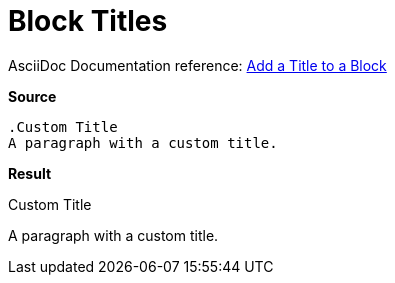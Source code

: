 // SYNTAX TEST "Packages/Asciidoctor/Syntaxes/Asciidoctor.sublime-syntax"
= Block Titles

AsciiDoc Documentation reference:
https://docs.asciidoctor.org/asciidoc/latest/blocks/add-title/[Add a Title to a Block^]

[.big.red]*Source*

[source,asciidoc]
......................................
.Custom Title
A paragraph with a custom title.
......................................


[.big.red]*Result*

.Custom Title
//^^^^^^^^^^^  markup.heading.block
//<-           punctuation.definition.blockheading
//<-          -markup.heading.block
A paragraph with a custom title.


// EOF //
